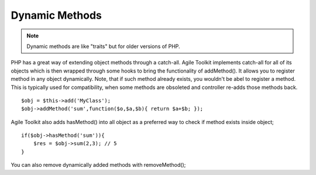 Dynamic Methods
~~~~~~~~~~~~~~~

.. note:: Dynamic methods are like "traits" but for older versions of PHP.

PHP has a great way of extending object methods through a catch-all.
Agile Toolkit implements catch-all for all of its objects which is then
wrapped through some hooks to bring the functionality of addMethod(). It
allows you to register method in any object dynamically. Note, that if
such method already exists, you wouldn't be abel to register a method.
This is typically used for compatibility, when some methods are
obsoleted and controller re-adds those methods back.

::

    $obj = $this->add('MyClass');
    $obj->addMethod('sum',function($o,$a,$b){ return $a+$b; });

Agile Toolkit also adds hasMethod() into all object as a preferred way
to check if method exists inside object;

::

    if($obj->hasMethod('sum')){
        $res = $obj->sum(2,3); // 5
    }

You can also remove dynamically added methods with removeMethod();
